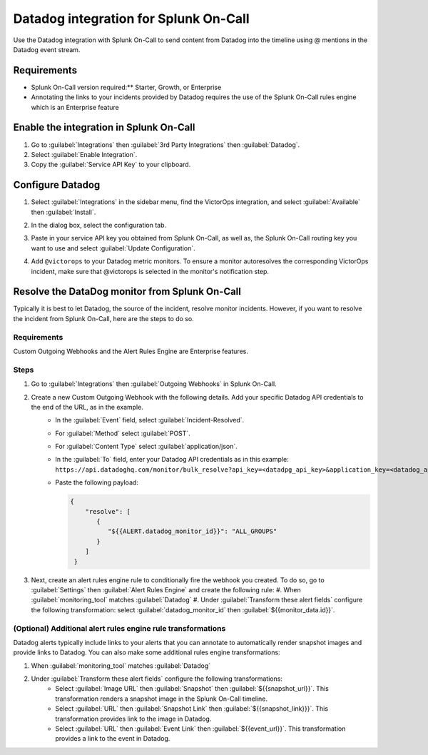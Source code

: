 Datadog integration for Splunk On-Call
**********************************************************

Use the Datadog integration with Splunk On-Call to send content from Datadog into the timeline using @ mentions in the Datadog event stream. 

Requirements
=================

* Splunk On-Call version required:** Starter, Growth, or Enterprise
* Annotating the links to your incidents provided by Datadog requires the use of the Splunk On-Call rules engine which is an Enterprise feature

Enable the integration in Splunk On-Call
============================================

1. Go to :guilabel:`Integrations` then :guilabel:`3rd Party Integrations` then :guilabel:`Datadog`.
2. Select :guilabel:`Enable Integration`. 
3. Copy the :guilabel:`Service API Key` to your clipboard.

Configure Datadog
====================

1. Select :guilabel:`Integrations` in the sidebar menu, find the VictorOps integration, and select :guilabel:`Available` then :guilabel:`Install`. 

   .. image:: /_images/spoc/Screen-Shot-2019-10-09-at-9.31.19-AM.png
      :alt: Datadog integrations
      :width: 75%

2. In the dialog box, select the configuration tab. 
3. Paste in your service API key you obtained from Splunk On-Call, as well as, the Splunk On-Call routing key you want to use and select :guilabel:`Update Configuration`.

   .. image:: /_images/spoc/Screen-Shot-2019-10-09-at-9.35.26-AM.png
      :alt: Datadog VictorOps integration configuration
      :width: 95%

4. Add ``@victorops`` to your Datadog metric monitors. To ensure a monitor autoresolves the corresponding VictorOps incident, make sure that @victorops is selected in the monitor's notification step.

   .. image:: /_images/spoc/datadog-notify-@victorops.png
      :alt: VictorOps mention in Datadog metric monitors
      :width: 35%

Resolve the DataDog monitor from Splunk On-Call
====================================================

Typically it is best to let Datadog, the source of the incident, resolve monitor incidents. However, if you want to resolve the incident from Splunk On-Call, here are the steps to do so.

Requirements
-----------------

Custom Outgoing Webhooks and the Alert Rules Engine are Enterprise features.

Steps
-----------

1. Go to :guilabel:`Integrations` then :guilabel:`Outgoing Webhooks` in Splunk On-Call.
2. Create a new Custom Outgoing Webhook with the following details. Add your specific Datadog API credentials to the end of the URL, as in the example.
    * In the :guilabel:`Event` field, select :guilabel:`Incident-Resolved`.
    * For :guilabel:`Method` select :guilabel:`POST`.
    * For :guilabel:`Content Type` select :guilabel:`application/json`.
    * In the :guilabel:`To` field, enter your Datadog API credentials as in this example:
      ``https://api.datadoghq.com/monitor/bulk_resolve?api_key=<datadpg_api_key>&application_key=<datadog_app_key>``
    * Paste the following payload: 

      .. code-block:: 

         {
             "resolve": [
                {
                   "${{ALERT.datadog_monitor_id}}": "ALL_GROUPS"
                }
             ]
          }

3. Next, create an alert rules engine rule to conditionally fire the webhook you created. To do so, go to :guilabel:`Settings` then :guilabel:`Alert Rules Engine` and create the following rule:
   #. When :guilabel:`monitoring_tool` matches :guilabel:`Datadog`
   #. Under :guilabel:`Transform these alert fields` configure the following transformation: select :guilabel:`datadog_monitor_id` then :guilabel:`${{monitor_data.id}}`. 

.. image:: /_images/spoc/Screen-Shot-2019-10-09-at-9.45.55-AM.png
   :alt: Splunk On-Call alert rules engine rule transformation
   :width: 75%

(Optional) Additional alert rules engine rule transformations
-------------------------------------------------------------------

Datadog alerts typically include links to your alerts that you can annotate to automatically render snapshot images and provide links to Datadog. You can also make some additional rules engine transformations:

#. When :guilabel:`monitoring_tool` matches :guilabel:`Datadog`
#. Under :guilabel:`Transform these alert fields` configure the following transformations:
    * Select :guilabel:`Image URL` then :guilabel:`Snapshot` then :guilabel:`${{snapshot_url}}`. This transformation renders a snapshot image in the Splunk On-Call timeline.
    * Select :guilabel:`URL` then :guilabel:`Snapshot Link` then :guilabel:`${{snapshot_link}}}`. This transformation provides link to the image in Datadog.
    * Select :guilabel:`URL` then :guilabel:`Event Link` then :guilabel:`${{event_url}}`. This transformation provides a link to the event in Datadog.

.. image:: /_images/spoc/Screen-Shot-2019-10-09-at-9.49.00-AM.png
   :alt: Splunk On-Call optional alert rules engine rule transformation
   :width: 75%